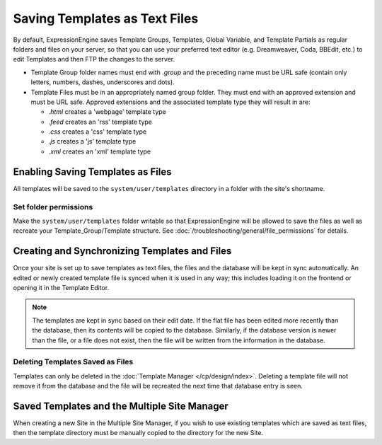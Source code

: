 Saving Templates as Text Files
==============================

By default, ExpressionEngine saves Template Groups, Templates, Global Variable, and
Template Partials as regular folders and files on your server, so that you can
use your preferred text editor (e.g. Dreamweaver, Coda, BBEdit, etc.) to edit
Templates and then FTP the changes to the server.

-  Template Group folder names must end with *.group* and the preceding
   name must be URL safe (contain only letters, numbers, dashes,
   underscores and dots).
-  Template Files must be in an appropriately named group folder. They
   must end with an approved extension and must be URL safe. Approved
   extensions and the associated template type they will result in are:

   -  *.html* creates a 'webpage' template type
   -  *.feed* creates an 'rss' template type
   -  *.css* creates a 'css' template type
   -  *.js* creates a 'js' template type
   -  *.xml* creates an 'xml' template type

Enabling Saving Templates as Files
----------------------------------

All templates will be saved to the ``system/user/templates`` directory in a folder with the site's shortname.


Set folder permissions
~~~~~~~~~~~~~~~~~~~~~~

Make the ``system/user/templates`` folder writable so that ExpressionEngine will be allowed to save the files as well as recreate your Template_Group/Template structure. See :doc:`/troubleshooting/general/file_permissions` for details.

Creating and Synchronizing Templates and Files
----------------------------------------------

Once your site is set up to save templates as text files, the files and the
database will be kept in sync automatically. An edited or newly created template
file is synced when it is used in any way; this includes loading it on the frontend
or opening it in the Template Editor.

.. note:: The templates are kept in sync based on their edit date. If the
   flat file has been edited more recently than the database, then its contents
   will be copied to the database. Similarly, if the database version is newer
   than the file, or a file does not exist, then the file will be written from
   the information in the database.

Deleting Templates Saved as Files
~~~~~~~~~~~~~~~~~~~~~~~~~~~~~~~~~

Templates can only be deleted in the :doc:`Template Manager </cp/design/index>`.
Deleting a template file will not remove it from the database and the file will
be recreated the next time that database entry is seen.

Saved Templates and the Multiple Site Manager
---------------------------------------------

When creating a new Site in the Multiple Site
Manager, if you wish to use existing templates which are saved as text
files, then the template directory must be manually copied to the
directory for the new Site.
